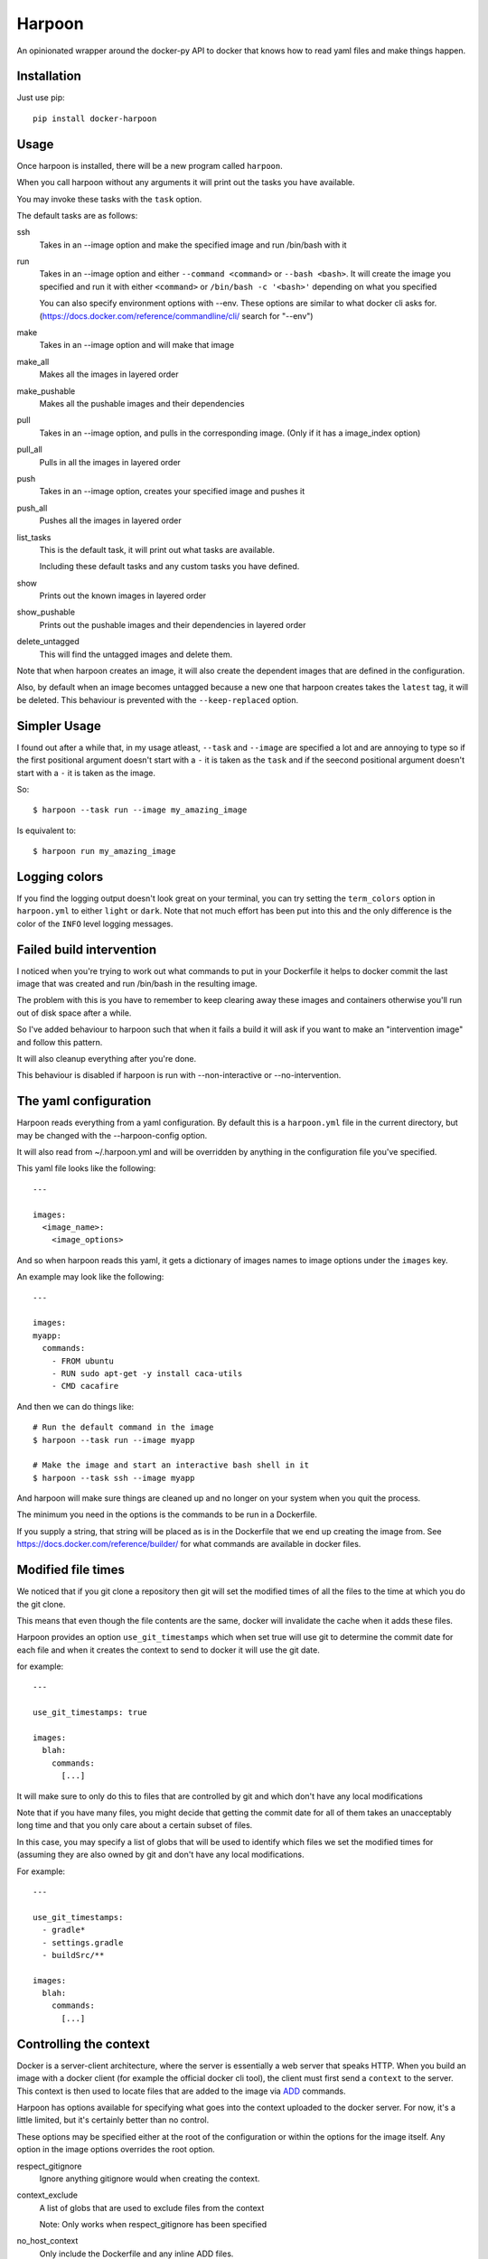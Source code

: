 Harpoon
=======

An opinionated wrapper around the docker-py API to docker that knows how to read
yaml files and make things happen.

.. image:: https://travis-ci.org/realestate-com-au/harpoon.png?branch=master
    :target: https://travis-ci.org/realestate-com-au/harpoon

Installation
------------

Just use pip::

  pip install docker-harpoon

Usage
-----

Once harpoon is installed, there will be a new program called ``harpoon``.

When you call harpoon without any arguments it will print out the tasks you
have available.

You may invoke these tasks with the ``task`` option.

The default tasks are as follows:

ssh
  Takes in an --image option and make the specified image and run /bin/bash
  with it

run
  Takes in an --image option and either ``--command <command>`` or
  ``--bash <bash>``. It will create the image you specified and run it with
  either ``<command>`` or ``/bin/bash -c '<bash>'`` depending on what you
  specified

  You can also specify environment options with --env. These options are similar
  to what docker cli asks for. (https://docs.docker.com/reference/commandline/cli/
  search for "--env")

make
  Takes in an --image option and will make that image

make_all
  Makes all the images in layered order

make_pushable
  Makes all the pushable images and their dependencies

pull
  Takes in an --image option, and pulls in the corresponding image.
  (Only if it has a image_index option)

pull_all
  Pulls in all the images in layered order

push
  Takes in an --image option, creates your specified image and pushes it

push_all
  Pushes all the images in layered order

list_tasks
  This is the default task, it will print out what tasks are available.

  Including these default tasks and any custom tasks you have defined.

show
  Prints out the known images in layered order

show_pushable
  Prints out the pushable images and their dependencies in layered order

delete_untagged
  This will find the untagged images and delete them.

Note that when harpoon creates an image, it will also create the dependent
images that are defined in the configuration.

Also, by default when an image becomes untagged because a new one that harpoon
creates takes the ``latest`` tag, it will be deleted. This behaviour is
prevented with the ``--keep-replaced`` option.

Simpler Usage
-------------

I found out after a while that, in my usage atleast, ``--task`` and ``--image``
are specified a lot and are annoying to type so if the first positional argument
doesn't start with a ``-`` it is taken as the ``task`` and if the seecond
positional argument doesn't start with a ``-`` it is taken as the image.

So::

    $ harpoon --task run --image my_amazing_image

Is equivalent to::

    $ harpoon run my_amazing_image

Logging colors
--------------

If you find the logging output doesn't look great on your terminal, you can
try setting the ``term_colors`` option in ``harpoon.yml`` to either ``light`` or
``dark``. Note that not much effort has been put into this and the only difference
is the color of the ``INFO`` level logging messages.

Failed build intervention
-------------------------

I noticed when you're trying to work out what commands to put in your Dockerfile
it helps to docker commit the last image that was created and run /bin/bash in
the resulting image.

The problem with this is you have to remember to keep clearing away these
images and containers otherwise you'll run out of disk space after a while.

So I've added behaviour to harpoon such that when it fails a build it will ask
if you want to make an "intervention image" and follow this pattern.

It will also cleanup everything after you're done.

This behaviour is disabled if harpoon is run with --non-interactive or
--no-intervention.

The yaml configuration
----------------------

Harpoon reads everything from a yaml configuration. By default this is a
``harpoon.yml`` file in the current directory, but may be changed with the
--harpoon-config option.

It will also read from ~/.harpoon.yml and will be overridden by anything in the
configuration file you've specified.

This yaml file looks like the following::

  ---

  images:
    <image_name>:
      <image_options>

And so when harpoon reads this yaml, it gets a dictionary of images names to
image options under the ``images`` key.

An example may look like the following::

  ---

  images:
  myapp:
    commands:
      - FROM ubuntu
      - RUN sudo apt-get -y install caca-utils
      - CMD cacafire

And then we can do things like::

  # Run the default command in the image
  $ harpoon --task run --image myapp

  # Make the image and start an interactive bash shell in it
  $ harpoon --task ssh --image myapp

And harpoon will make sure things are cleaned up and no longer on your system
when you quit the process.

The minimum you need in the options is the commands to be run in a Dockerfile.

If you supply a string, that string will be placed as is in the Dockerfile that
we end up creating the image from. See https://docs.docker.com/reference/builder/
for what commands are available in docker files.

Modified file times
-------------------

We noticed that if you git clone a repository then git will set the modified
times of all the files to the time at which you do the git clone.

This means that even though the file contents are the same, docker will invalidate
the cache when it adds these files.

Harpoon provides an option ``use_git_timestamps`` which when set true will use
git to determine the commit date for each file and when it creates the context to
send to docker it will use the git date.

for example::

  ---

  use_git_timestamps: true

  images:
    blah:
      commands:
        [...]

It will make sure to only do this to files that are controlled by git and which
don't have any local modifications

Note that if you have many files, you might decide that getting the commit date
for all of them takes an unacceptably long time and that you only care about a
certain subset of files.

In this case, you may specify a list of globs that will be used to identify which
files we set the modified times for (assuming they are also owned by git and don't
have any local modifications.

For example::

  ---

  use_git_timestamps:
    - gradle*
    - settings.gradle
    - buildSrc/**

  images:
    blah:
      commands:
        [...]

Controlling the context
-----------------------

Docker is a server-client architecture, where the server is essentially a web
server that speaks HTTP. When you build an image with a docker client (for example
the official docker cli tool), the client must first send a ``context`` to the
server. This context is then used to locate files that are added to the image
via `ADD <https://docs.docker.com/reference/builder/#add>`_ commands.

Harpoon has options available for specifying what goes into the context uploaded
to the docker server. For now, it's a little limited, but it's certainly better
than no control.

These options may be specified either at the root of the configuration or within
the options for the image itself. Any option in the image options overrides the
root option.

respect_gitignore
  Ignore anything gitignore would when creating the context.

context_exclude
  A list of globs that are used to exclude files from the context

  Note: Only works when respect_gitignore has been specified

no_host_context
  Only include the Dockerfile and any inline ADD files.

parent_dir
  The parent directory to get the context from. This defaults to the folder the
  ``harpoon.yml`` was found in.

For example, let's say you have the following file structure::

  project/
    app/
    ui-stuff/
    large_folder/
    docker/
      harpoon.yml

Where for some reason large_folder is committed into git but contains a lot of
large assets that don't need to be in the docker image, then the harpoon.yml
may look something like::

  ---

  respect_gitignore: true

  folders:
    - project_dir: "{config_root}/.."

  images:
    myapp:
      parent_dir: "{folders.project_dir}"
      context_exclude:
        - large_folder/**
        - docker/**

      commands:
        - FROM ubuntu
        - ADD app /project/app
        - ADD ui-stuff /project/ui-stuff
        - RUN setup_commands

This also means it's very easy to have multiple docker files adding content from
the same folder.

Inter-Document linking
----------------------

Many option values in the ``harpoon.yml`` file will be formatted such that you
can reference the value from something else in the document.

For example, let's say you want to link one image into another::

    ---

    images:
      db:
        commands:
          - <commands here>
      app:
        link:
          - "{images.db.container_name}:dbhost"

        commands:
          - <commands here>

The formatting works by looking for "{name}" and will look for ``name`` in the
options. So in this case it looks for 'options["images"]["db"]["container_name"]'

Note that images have some generated values:

image_name
  The name of the image that is created. This is produced by concatenating the
  ``image_index`` and ``image_name_prefix`` options it finds with the name of
  the image.

  So for::

    ---

    image_index: some-registry.somewhere.com/user/
    image_name_prefix: my-project
    images:
        blah:
            [..]

  ``images.blah.image_name`` will be "some-registry.somewhere.com/user/my-project-blah"

container_name
  This is a concatenation of the ``image_name`` and a uuid1 hash.

  This means if we fail to clean up, future invocations won't complain about
  conflicting container names.

Note that this means image names can't have dots in them, because the formatter
will split the name of the image by the dots and it won't do what you expect.

Environment variables
---------------------

There is a special format ":env" that you can use to transform something into
a bash variable.

For example::

  ---

  images:
    blah:
      commands:
        ...

      tasks:
        something:
          options:
            bash: "echo {THINGS:env} > /tmp"
            env:
              - THINGS

Then this will run the container with the docker-cli equivalent of "--env THINGS"
and run the command "/bin/bash -c 'echo ${THINGS} > /tmp'".

This is a thing I've implemented because yaml doesn't seem to like
escaped brackets.

You can also specify environment variables via the --env switch.

Also, you can specify "harpoon.env", "images.<image>.harpoon.env" or
"images.<image>.tasks.<task>.env" as a list of environment variables you want
in your image.

The syntax for the variables are:

  VARIABLE
    Will complain if this variable isn't in your current environment and will
    expose this environment variable to the container

  VARIABLE=VALUE
    Will set this variable to VALUE regardless of whether it's in your environment
    or not

  VARIABLE:DEFAULT
    Will set this variable to DEFAULT if it's not in your current environment,
    otherwise it will use the value in your environment

Dockerfile commands
-------------------

So when you specify your image you specify a list of commands to go into the
Dockerfile as a list of instructions::

  ---

  images:
    myimage:
      commands:
        - <instruction>
        - <instruction>
        - <instruction>

Where instruction may be::

<string>

  A string is just added into the Dockerfile as is

[<string>, <string>]

  Translates into [<string>, [<string>]]

  So let's say you have::

    ---

    image_name_prefix: amazing-project

    images:
      base:
        commands:
          <commands here>
      app:
        commands:
          - [FROM, "{images.base.image_name}"]

  Then the first instruction for the ``app`` Dockerfile will be
  "FROM amazing-project-base"

[<string>, [<string>, <string>, ...]]
  A list of a string and a list will use the first string as the command
  unmodified and it will then format each string and use that as a seperate
  value.

  So let's say you have::

    ---

    image_name_prefix: amazing-project

    passwords:
      db: sup3rs3cr3t

    images:
      app:
        commands:
          - FROM ubuntu
          - [ENV, ["DBPASSWORD {passwords.db}", "random_variable 3"]]

  Then the resulting Dockerfile for the ``app`` image will look like::

    FROM ubuntu
    ENV DBPASSWORD sup3rs3cr3t
    ENV random_variable 3

[<string>, <dictionary>]
  This has special meaning depending on the first String.

  [ADD, {content:<content>, dest:<dest>}]

    This will add a file to the context with the content specified and make
    sure that gets to the destination specified.

    So say you have::

      ---

      images:
        app:
          commands:
            - FROM ubuntu
            - - ADD
              - dest: /tmp/blah
                content: |
                  blah and
                  stuff

    This will add a file to the context with the name as some uuid value.
    For example "DDC895F6-6F65-43C1-BDAA-00C4B3F9BB7B" and then the
    Dockerfile will look like::

      FROM ubuntu
      ADD DDC895F6-6F65-43C1-BDAA-00C4B3F9BB7B /tmp/blah

  [ADD, {prefix: <prefix>, get:[<string>, <string>]}]

    This is a shortcut for adding many files with the same destination
    prefix.

    For example::

      ---

      images:
        app:
          commands:
            - FROM ubuntu
            - - ADD
              - prefix: /app
                get:
                  - app
                  - lib
                  - spec

    Which translates to::

      FROM ubuntu
      ADD app /app/app
      ADD lib /app/lib
      ADD spec /app/spec

Dependant containers
--------------------

When you reference an image_name created by the harpoon config, then harpoon
will ensure that image is created before it's used.

Also, if you specify a container_name created by the harpoon config, harpoon
will ensure that container is running before it is used.

For example, say you have this folder structure::

  project/
    app/
      app/
      db/
      lib/
      spec/
      config/
      Gemfile
      Gemfile.lock
      Rakefile
    docker/
      harpoon.yml

Then your harpoon.yml may look like::

  ---

  folders:
    api_dir: "{config_dir}/.."

  images:
    bundled:
      parent_dir: "{folders.api_dir}"

      commands:
        - FROM some_image_with_ruby_installed

        - RUN apt-get -y install libmysqlclient-dev ruby-dev

        - RUN mkdir /api
        - ADD Gemfile /api/
        - ADD Gemfile.lock /api/

        - WORKDIR /api
        - RUN bundle config --delete path && bundle config --delete without && bundle install

    mysql:
      parent_dir: "{folders.api_dir}"

      commands:
        - [FROM, "{images.bundled.image_name}"]
        - VOLUME shared

        <install mysql>

        ## Expose the database
        - EXPOSE 3306

        - [ADD, {prefix: "/app", get: ["db", "lib", "config", "app", "Rakefile"]}]

        ## Run the migrations
        - RUN (mysqld &) && rake db:create db:migrate

        ## It would appear docker cp does not work on macs :(
        ## Hence we copy the schema.rb into /shared for distribution via that
        - CMD cp /app/db/schema.rb /shared && mysqld

    unit_tests:
      parent_dir: "{folders.api_dir}"

      link:
        - "{images.mysql.container_name}:dbhost"

      volumes_from:
        - "{images.mysql.container_name}"

      commands:
        - [FROM, "{images.bundled.image_name}"]
        - ADD . /app/

        - CMD cp /shared/schema.rb /app/db && rake

And harpoon will ensure that the bundled image is created before both the mysql
and unit_tests images are created, and that when we run the unit_tests container
it first creates the mysql container.

Harpoon will also ensure all these containers are cleaned up afterwards. Images
stay around because we want to use the awesome caching powers of Docker.

Custom tasks
------------

You can add tasks within your container.

For example::

  ---

  images:
    app:
      commands:
        ...
        - CMD startup_app

       tasks:
        run_app:
          description: "Startup the app"

        run_tests:
          description: Run the unit tests
          options:
            bash: cd /app && rake tests

Each task has no required options but can be configured with ``action``, ``options``
, ``description`` and ``label``.

If ``action`` or ``options`` are not specified then the task will just create the
image it's defined under and run the default command.

If the ``action`` is specified and is just a string, then it will call that action
and give the ``image`` option as the name of this image. The available tasks are
those in https://github.com/realestate-com-au/harpoon/blob/master/harpoon/tasks.py
with a ``a_task`` decorator. For most cases, you just need the ``run`` task which
is the default value for ``action``.

The tasks defined in these definitions will be shown when you do
"harpoon --task list_tasks".

You may also use extra arbitrary cli options for your tasks with ``{$@}``::

  ---

  images:
    app:
      commands:
        ...
      tasks:
        something:
          options:
            bash: cd /app && ./some_script.sh {$@}

Then say you run harpoon like::

  $ harpoon --task something -- --an-option 1

Then it will start up the app container and run::

  $ /bin/bash -c 'cd /app && ./some_script.sh --an-option 1'

Because everything that comes after a ``--`` in the argv to harpoon will be
available as "$@".

Linking containers and volumes
------------------------------

You have the following options available:

link
  A list of strings that are equivalent to the options you give link for
  docker cli (https://docs.docker.com/userguide/dockerlinks/#container-linking)

  For example::

    ---

    images:
      db:
        commands:
          ...
      app:
        link:
          - "{images.db.container_name}:dbhost"
        commands:
          ...

  Will make sure that when you start the app container, it will run the db
  image in a detached state and there will be an entry in the ``/etc/hosts`` of
  the ``app`` container that points ``dbhost`` to this ``db`` container.

volumes_from
  This behaves like ``link`` in that you specify strings similar to what you
  would do for the docker cli (https://docs.docker.com/userguide/dockervolumes/#creating-and-mounting-a-data-volume-container)

  So something like::

    ---

    images:
      db:
        commands:
          - FROM ubuntu
          - VOLUME /shared
      app:
        volumes_from:
          - "{images.db.container_name}"
        commands:
          ...

  Then the ``app`` container will share the volumes from the ``db`` container.

volumes
  This is also specified as string similar to what you do for the docker cli
  (https://docs.docker.com/userguide/dockervolumes/#data-volumes)

  For example::

    ---

    folders:
      app_dir: "{config_root}/../app"

    images:
      app:
        volumes:
          - "{app_dir}/coverage:/project/app/coverage:rw"

  Will mount the ``coverage`` directory from the host into /project/app/coverage
  on the image.

Sometimes you need your dependency container to not be running in a detached
container. To make it so a dependency is running in an attached container, you
may specify ``dependency_options``::

  ---

  images:
    runner:
      commands:
        ...
        - CMD activator run

    uitest:
      link:
        - "{images.runner.container_name}:running"

      dependency_options:
        runner:
          # Typesafe activator run stops in a detached container
          attached: True

      commands:
        ...
        - CMD ./do_a_uitest.sh running:9000

Roadmap
-------

There are two immediate things on the roadmap:

* Clean up imager.py
* Write automated tests

The second task is self describing.

The first task is because imager.py handles too much. It does:

* Configuration collection, interpretation and validation
* Ordering of dependency containers
* Knows how to use dockerpy
* Knows how to interpret dockerpy output

Additionally to that, the configuration has multiple sources (cli, task definiton,
root of the config, image config) and it arbitrarily gets certain values from
certain combinations of that.

The next evolution of imager.py will split out these different concerns, as well
as use `OptionMerge <https://github.com/delfick/option_merge>`_ a bit better
so when I get options for the image, these different sources are already merged.

Tests
-----

Run the helpful script::

  ./test.sh

Note that I essentially have no automated tests.

